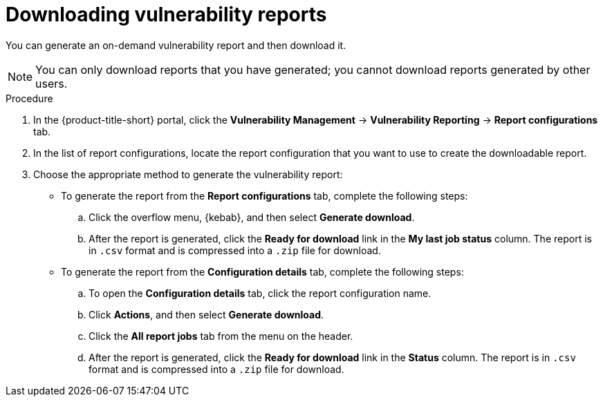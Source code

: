 // Module included in the following assemblies:
//
// * operating/manage-vulnerabilities.adoc

:_mod-docs-content-type: PROCEDURE
[id="vulnerability-management20-download-reports_{context}"]
= Downloading vulnerability reports

[role="_abstract"]
You can generate an on-demand vulnerability report and then download it.

[NOTE]
====
You can only download reports that you have generated; you cannot download reports generated by other users.
====

.Procedure
. In the {product-title-short} portal, click the *Vulnerability Management* -> *Vulnerability Reporting* -> *Report configurations* tab.
. In the list of report configurations, locate the report configuration that you want to use to create the downloadable report.
. Choose the appropriate method to generate the vulnerability report:
* To generate the report from the *Report configurations* tab, complete the following steps:
.. Click the overflow menu, {kebab}, and then select *Generate download*.
.. After the report is generated, click the *Ready for download* link in the *My last job status* column. The report is in `.csv` format and is compressed into a `.zip` file for download.
* To generate the report from the *Configuration details* tab, complete the following steps:
.. To open the *Configuration details* tab, click the report configuration name.
.. Click *Actions*, and then select *Generate download*.
.. Click the *All report jobs* tab from the menu on the header.
.. After the report is generated, click the *Ready for download* link in the *Status* column. The report is in `.csv` format and is compressed into a `.zip` file for download.